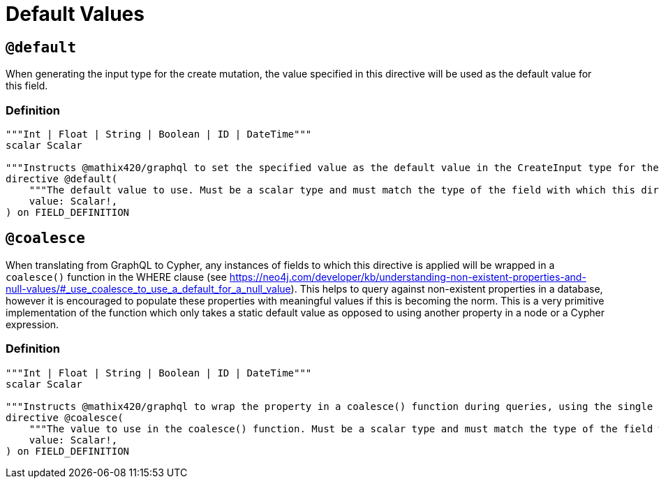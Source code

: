 [[type-definitions-default-values]]
= Default Values

[[type-definitions-default-values-default]]
== `@default`

When generating the input type for the create mutation, the value specified in this directive will be used as the default value for this field.

=== Definition

[source, graphql, indent=0]
----
"""Int | Float | String | Boolean | ID | DateTime"""
scalar Scalar

"""Instructs @mathix420/graphql to set the specified value as the default value in the CreateInput type for the object type in which this directive is used."""
directive @default(
    """The default value to use. Must be a scalar type and must match the type of the field with which this directive decorates."""
    value: Scalar!,
) on FIELD_DEFINITION
----

[[type-definitions-default-values-coalesce]]
== `@coalesce`

When translating from GraphQL to Cypher, any instances of fields to which this directive is applied will be wrapped in a `coalesce()` function in the WHERE clause (see https://neo4j.com/developer/kb/understanding-non-existent-properties-and-null-values/#_use_coalesce_to_use_a_default_for_a_null_value). This helps to query against non-existent properties in a database, however it is encouraged to populate these properties with meaningful values if this is becoming the norm. This is a very primitive implementation of the function which only takes a static default value as opposed to using another property in a node or a Cypher expression.

=== Definition

[source, graphql, indent=0]
----
"""Int | Float | String | Boolean | ID | DateTime"""
scalar Scalar

"""Instructs @mathix420/graphql to wrap the property in a coalesce() function during queries, using the single value specified."""
directive @coalesce(
    """The value to use in the coalesce() function. Must be a scalar type and must match the type of the field with which this directive decorates."""
    value: Scalar!,
) on FIELD_DEFINITION
----
